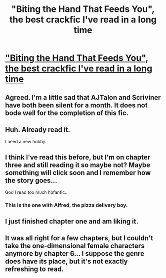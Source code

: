 #+TITLE: "Biting the Hand That Feeds You", the best crackfic I've read in a long time

* [[https://www.fanfiction.net/s/10287864/1/Biting-the-Hand-That-Feeds-You]["Biting the Hand That Feeds You", the best crackfic I've read in a long time]]
:PROPERTIES:
:Author: deirox
:Score: 14
:DateUnix: 1410133037.0
:DateShort: 2014-Sep-08
:FlairText: Promotion
:END:

** Agreed. I'm a little sad that AJTalon and Scriviner have both been silent for a month. It does not bode well for the completion of this fic.
:PROPERTIES:
:Score: 2
:DateUnix: 1410142229.0
:DateShort: 2014-Sep-08
:END:


** Huh. Already read it.

I need a new hobby.
:PROPERTIES:
:Score: 1
:DateUnix: 1410161928.0
:DateShort: 2014-Sep-08
:END:


** I think I've read this before, but I'm on chapter three and still reading it so maybe not? Maybe something will click soon and I remember how the story goes...

God I read too much hpfanfic...
:PROPERTIES:
:Author: Jaxcassetoi
:Score: 1
:DateUnix: 1410199773.0
:DateShort: 2014-Sep-08
:END:

*** This is the one with Alfred, the pizza delivery boy.
:PROPERTIES:
:Author: deirox
:Score: 1
:DateUnix: 1410248284.0
:DateShort: 2014-Sep-09
:END:


** I just finished chapter one and am liking it.
:PROPERTIES:
:Author: BadWolf100
:Score: 1
:DateUnix: 1410221464.0
:DateShort: 2014-Sep-09
:END:


** It was all right for a few chapters, but I couldn't take the one-dimensional female characters anymore by chapter 6... I suppose the genre does have its place, but it's not exactly refreshing to read.
:PROPERTIES:
:Author: FreakingTea
:Score: 1
:DateUnix: 1410263798.0
:DateShort: 2014-Sep-09
:END:
